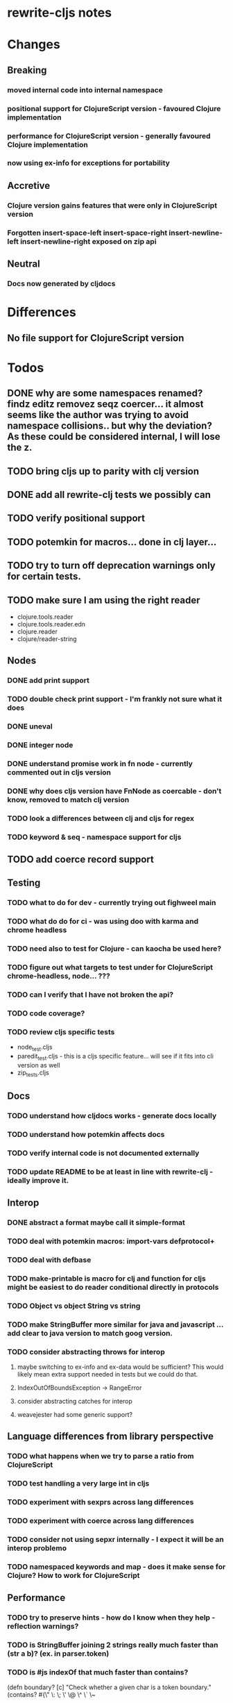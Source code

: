 * rewrite-cljs notes

* Changes
** Breaking
*** moved internal code into internal namespace
*** positional support for ClojureScript version - favoured Clojure implementation
*** performance for ClojureScript version - generally favoured Clojure implementation
*** now using ex-info for exceptions for portability
** Accretive
*** Clojure version gains features that were only in ClojureScript version
*** Forgotten insert-space-left insert-space-right insert-newline-left insert-newline-right exposed on zip api
** Neutral
*** Docs now generated by cljdocs

* Differences
** No file support for ClojureScript version

* Todos
** DONE why are some namespaces renamed? findz editz removez seqz coercer… it almost seems like the author was trying to avoid namespace collisions.. but why the deviation? As these could be considered internal, I will lose the z.
** TODO bring cljs up to parity with clj version
** DONE add all rewrite-clj tests we possibly can
** TODO verify positional support
** TODO potemkin for macros... done in clj layer...
** TODO try to turn off deprecation warnings only for certain tests.
** TODO make sure I am using the right reader
    - clojure.tools.reader
    - clojure.tools.reader.edn
    - clojure.reader
    - clojure/reader-string
** Nodes
*** DONE add print support
*** TODO double check print support - I'm frankly not sure what it does
*** DONE uneval
*** DONE integer node
*** DONE understand promise work in fn node - currently commented out in cljs version
*** DONE why does cljs version have FnNode as coercable - don't know, removed to match clj version
*** TODO look a differences between clj and cljs for regex
*** TODO keyword & seq - namespace support for cljs
** TODO add coerce record support
** Testing
*** TODO what to do for dev - currently trying out fighweel main
*** TODO what do do for ci - was using doo with karma and chrome headless
*** TODO need also to test for Clojure - can kaocha be used here?
*** TODO figure out what targets to test under for ClojureScript chrome-headless, node... ???
*** TODO can I verify that I have not broken the api?
*** TODO code coverage?
*** TODO review cljs specific tests
    - node_test.cljs
    - paredit_test.cljs - this is a cljs specific feature… will see if it fits into cli version as well
    - zip_tests.cljs
** Docs
*** TODO understand how cljdocs works - generate docs locally
*** TODO understand how potemkin affects docs
*** TODO verify internal code is not documented externally
*** TODO update README to be at least in line with rewrite-clj - ideally improve it.
** Interop
*** DONE abstract a format maybe call it simple-format
*** TODO deal with potemkin macros: import-vars defprotocol+
*** TODO deal with defbase
*** TODO make-printable is macro for clj and function for cljs might be easiest to do reader conditional directly in protocols
*** TODO Object vs object String vs string
*** TODO make StringBuffer more similar for java and javascript … add clear to java version to match goog version.
*** TODO consider abstracting throws for interop
**** maybe switching to ex-info and ex-data would be sufficient?  This would likely mean extra support needed in tests but we could do that.
**** IndexOutOfBoundsException -> RangeError
**** consider abstracting catches for interop
**** weavejester had some generic support?
** Language differences from library perspective
*** TODO what happens when we try to parse a ratio from ClojureScript
*** TODO test handling a very large int in cljs
*** TODO experiment with sexprs across lang differences
*** TODO experiment with coerce across lang differences
*** TODO consider not using sepxr internally - I expect it will be an interop problemo
*** TODO namespaced keywords and map - does it make sense for Clojure? How to work for ClojureScript
** Performance
*** TODO try to preserve hints - how do I know when they help - reflection warnings?
*** TODO is StringBuffer joining 2 strings really much faster than (str a b)? (ex. in parser.token)
*** TODO is #js indexOf that much faster than contains?
(defn boundary?
  [c]
  "Check whether a given char is a token boundary."
  (contains?
    #{\" \: \; \' \@ \^ \` \~
      \( \) \[ \] \{ \} \\ nil}
    c))

(defn boundary?
  "Check whether a given char is a token boundary."
  [c]
  (< -1 (.indexOf #js [\" \: \; \' \@ \^ \` \~
                       \( \) \[ \] \{ \} \\ nil] c)))
*** TODO only take clojurescript optimizations if the code is clear
*** TODO are rundis' optimizations still valid today?
*** TODO research what others are doing for benchmarking… would like to know if I am making things slower.
** TODO convert to cljc project
** Deployment
*** TODO min java version - 8
*** TODO min clojure version - 1.9
*** TODO min clojurescript version - latest
*** TODO continuity on clojars for rundis deploys


* interop notes
  Differences between Clojure and ClojureScript
  - throws are bit different
  - catch Throwable
  - ns def must be verbose version
  - macros must be included differently
  - IMetaData and other base types different
  - format not part of cljs standard lib
  - no Character in cljs

* From rundis
- http://rundis.github.io/blog/2015/clojurescript_performance_tuning.html

* Failures
- tried to test with figwheel main - but the problem, I think, is that rebel redline uses rewrite-clj and rewrite-cljs so I get collisions…
